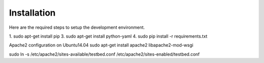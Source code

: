 .. _InstallationAnchor:

Installation
============

Here are the required steps to setup the development environment.

1. sudo apt-get install pip
3. sudo apt-get install python-yaml
4. sudo pip install -r requirements.txt

Apache2 configuration on Ubuntu14.04
sudo apt-get install apache2 libapache2-mod-wsgi

sudo ln -s /etc/apache2/sites-available/testbed.conf /etc/apache2/sites-enabled/testbed.conf
